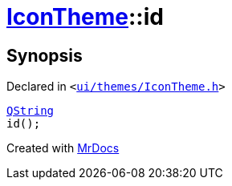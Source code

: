 [#IconTheme-id]
= xref:IconTheme.adoc[IconTheme]::id
:relfileprefix: ../
:mrdocs:


== Synopsis

Declared in `&lt;https://github.com/PrismLauncher/PrismLauncher/blob/develop/ui/themes/IconTheme.h#L29[ui&sol;themes&sol;IconTheme&period;h]&gt;`

[source,cpp,subs="verbatim,replacements,macros,-callouts"]
----
xref:QString.adoc[QString]
id();
----



[.small]#Created with https://www.mrdocs.com[MrDocs]#
